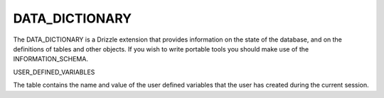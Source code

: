 DATA_DICTIONARY
===============

The DATA_DICTIONARY is a Drizzle extension that provides information on the
state of the database, and on the definitions of tables and other objects.
If you wish to write portable tools you should make use of the
INFORMATION_SCHEMA.

USER_DEFINED_VARIABLES

The table contains the name and value of the user defined variables that the user has created during the current session.
